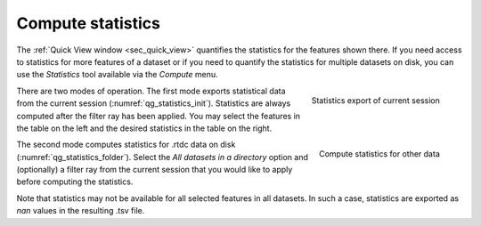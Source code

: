 .. _sec_qg_batch_stats:


==================
Compute statistics
==================

The :ref:`Quick View window <sec_quick_view>` quantifies the statistics for
the features shown there. If you need access to statistics for more features of
a dataset or if you need to quantify the statistics for multiple datasets
on disk, you can use the *Statistics* tool available via the *Compute* menu. 

.. _qg_statistics_init:
.. figure:: scrots/qg_statistics_init.png
    :target: _images/qg_statistics_init.png
    :align: right

    Statistics export of current session

There are two modes of operation. The first mode exports statistical data
from the current session (:numref:`qg_statistics_init`).
Statistics are always computed after the filter
ray has been applied. You may select the features in the table on the
left and the desired statistics in the table on the right.

.. _qg_statistics_folder:
.. figure:: scrots/qg_statistics_folder.png
    :target: _images/qg_statistics_folder.png
    :align: right

    Compute statistics for other data

The second mode computes statistics for .rtdc data on disk
(:numref:`qg_statistics_folder`).
Select the *All datasets in a directory* option and (optionally) a filter ray
from the current session that you would like to apply before computing the
statistics.

Note that statistics may not be available for all selected features in all
datasets. In such a case, statistics are exported as *nan* values in the
resulting .tsv file.
